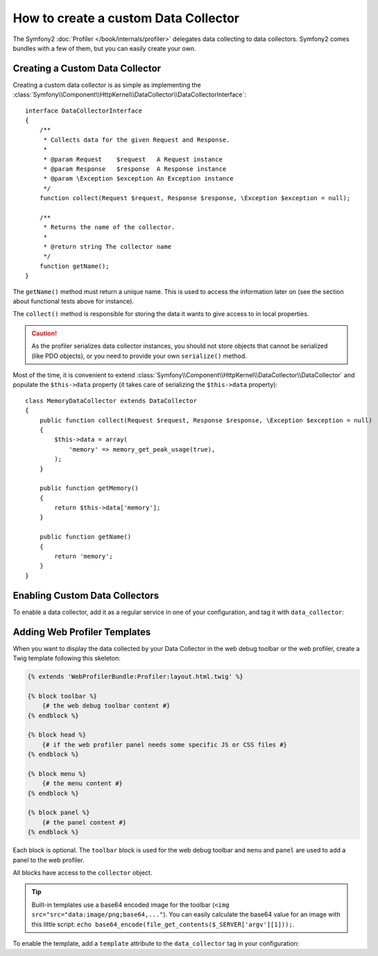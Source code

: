 .. index::
   single: Profiling; Data Collector

How to create a custom Data Collector
=====================================

The Symfony2 :doc:`Profiler </book/internals/profiler>` delegates data
collecting to data collectors. Symfony2 comes bundles with a few of them, but
you can easily create your own.

Creating a Custom Data Collector
--------------------------------

Creating a custom data collector is as simple as implementing the
:class:`Symfony\\Component\\HttpKernel\\DataCollector\\DataCollectorInterface`::

    interface DataCollectorInterface
    {
        /**
         * Collects data for the given Request and Response.
         *
         * @param Request    $request   A Request instance
         * @param Response   $response  A Response instance
         * @param \Exception $exception An Exception instance
         */
        function collect(Request $request, Response $response, \Exception $exception = null);

        /**
         * Returns the name of the collector.
         *
         * @return string The collector name
         */
        function getName();
    }

The ``getName()`` method must return a unique name. This is used to access the
information later on (see the section about functional tests above for
instance).

The ``collect()`` method is responsible for storing the data it wants to give
access to in local properties.

.. caution::

    As the profiler serializes data collector instances, you should not
    store objects that cannot be serialized (like PDO objects), or you need
    to provide your own ``serialize()`` method.

Most of the time, it is convenient to extend
:class:`Symfony\\Component\\HttpKernel\\DataCollector\\DataCollector` and
populate the ``$this->data`` property (it takes care of serializing the
``$this->data`` property)::

    class MemoryDataCollector extends DataCollector
    {
        public function collect(Request $request, Response $response, \Exception $exception = null)
        {
            $this->data = array(
                'memory' => memory_get_peak_usage(true),
            );
        }

        public function getMemory()
        {
            return $this->data['memory'];
        }

        public function getName()
        {
            return 'memory';
        }
    }

.. _data_collector_tag:

Enabling Custom Data Collectors
-------------------------------

To enable a data collector, add it as a regular service in one of your
configuration, and tag it with ``data_collector``:

.. configuration-block::

    .. code-block:: yaml

        services:
            data_collector.your_collector_name:
                class: Fully\Qualified\Collector\Class\Name
                tags:
                    - { name: data_collector }

    .. code-block:: xml

        <service id="data_collector.your_collector_name" class="Fully\Qualified\Collector\Class\Name">
            <tag name="data_collector" />
        </service>

    .. code-block:: php

        $container
            ->register('data_collector.your_collector_name', 'Fully\Qualified\Collector\Class\Name')
            ->addTag('data_collector')
        ;

Adding Web Profiler Templates
-----------------------------

When you want to display the data collected by your Data Collector in the web
debug toolbar or the web profiler, create a Twig template following this
skeleton:

.. code-block:: jinja

    {% extends 'WebProfilerBundle:Profiler:layout.html.twig' %}

    {% block toolbar %}
        {# the web debug toolbar content #}
    {% endblock %}

    {% block head %}
        {# if the web profiler panel needs some specific JS or CSS files #}
    {% endblock %}

    {% block menu %}
        {# the menu content #}
    {% endblock %}

    {% block panel %}
        {# the panel content #}
    {% endblock %}

Each block is optional. The ``toolbar`` block is used for the web debug
toolbar and ``menu`` and ``panel`` are used to add a panel to the web
profiler.

All blocks have access to the ``collector`` object.

.. tip::

    Built-in templates use a base64 encoded image for the toolbar (``<img
    src="src="data:image/png;base64,..."``). You can easily calculate the
    base64 value for an image with this little script: ``echo
    base64_encode(file_get_contents($_SERVER['argv'][1]));``.

To enable the template, add a ``template`` attribute to the ``data_collector``
tag in your configuration:

.. configuration-block::

    .. code-block:: yaml

        services:
            data_collector.your_collector_name:
                class: Fully\Qualified\Collector\Class\Name
                tags:
                    - { name: data_collector, template: "YourBundle:Collector:templatename" }

    .. code-block:: xml

        <service id="data_collector.your_collector_name" class="Fully\Qualified\Collector\Class\Name">
            <tag name="data_collector" template="YourBundle:Collector:templatename" />
        </service>

    .. code-block:: php

        $container
            ->register('data_collector.your_collector_name', 'Fully\Qualified\Collector\Class\Name')
            ->addTag('data_collector', array('template' => 'YourBundle:Collector:templatename'))
        ;

.. _data collectors: http://api.symfony-reloaded.org/PR4/index.html?q=DataCollector
